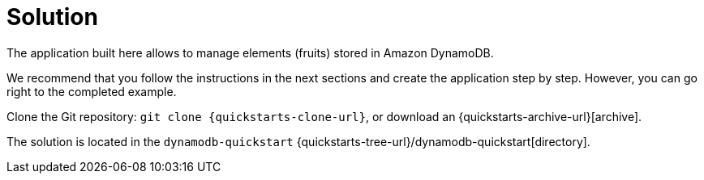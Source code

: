 ifdef::context[:parent-context: {context}]
[id="solution_{context}"]
= Solution
:context: solution

The application built here allows to manage elements (fruits) stored in Amazon DynamoDB.

We recommend that you follow the instructions in the next sections and create the application step by step.
However, you can go right to the completed example.

Clone the Git repository: `git clone {quickstarts-clone-url}`, or download an {quickstarts-archive-url}[archive].

The solution is located in the `dynamodb-quickstart` {quickstarts-tree-url}/dynamodb-quickstart[directory].


ifdef::parent-context[:context: {parent-context}]
ifndef::parent-context[:!context:]